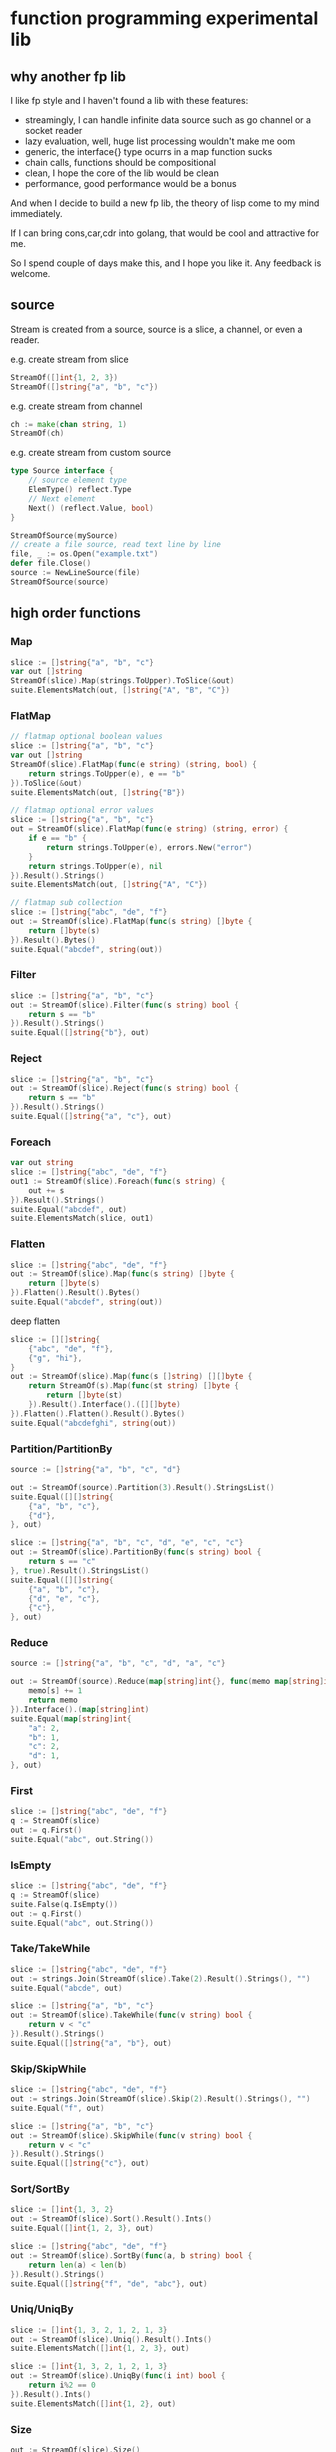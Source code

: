 * function programming experimental lib

** why another fp lib

I like fp style and I haven't found a lib with these features:

- streamingly, I can handle infinite data source such as go channel or a socket reader
- lazy evaluation, well, huge list processing wouldn't make me oom
- generic, the interface{} type ocurrs in a map function sucks
- chain calls, functions should be compositional
- clean, I hope the core of the lib would be clean
- performance, good performance would be a bonus


And when I decide to build a new fp lib, the theory of lisp come to my mind immediately.

If I can bring cons,car,cdr into golang, that would be cool and attractive for me.

So I spend couple of days make this, and I hope you like it. Any feedback is welcome.

** source

Stream is created from a source, source is a slice, a channel, or even a reader.

e.g. create stream from slice

#+begin_src go
StreamOf([]int{1, 2, 3})
StreamOf([]string{"a", "b", "c"})
#+end_src

e.g. create stream from channel

#+begin_src go
ch := make(chan string, 1)
StreamOf(ch)
#+end_src

e.g. create stream from custom source

#+begin_src go
type Source interface {
	// source element type
	ElemType() reflect.Type
	// Next element
	Next() (reflect.Value, bool)
}

StreamOfSource(mySource)
// create a file source, read text line by line
file, _ := os.Open("example.txt")
defer file.Close()
source := NewLineSource(file)
StreamOfSource(source)
#+end_src


** high order functions

*** Map

#+begin_src go
slice := []string{"a", "b", "c"}
var out []string
StreamOf(slice).Map(strings.ToUpper).ToSlice(&out)
suite.ElementsMatch(out, []string{"A", "B", "C"})
#+end_src

*** FlatMap

#+begin_src go
// flatmap optional boolean values
slice := []string{"a", "b", "c"}
var out []string
StreamOf(slice).FlatMap(func(e string) (string, bool) {
	return strings.ToUpper(e), e == "b"
}).ToSlice(&out)
suite.ElementsMatch(out, []string{"B"})

// flatmap optional error values
slice := []string{"a", "b", "c"}
out = StreamOf(slice).FlatMap(func(e string) (string, error) {
	if e == "b" {
		return strings.ToUpper(e), errors.New("error")
	}
	return strings.ToUpper(e), nil
}).Result().Strings()
suite.ElementsMatch(out, []string{"A", "C"})

// flatmap sub collection
slice := []string{"abc", "de", "f"}
out := StreamOf(slice).FlatMap(func(s string) []byte {
	return []byte(s)
}).Result().Bytes()
suite.Equal("abcdef", string(out))
#+end_src

*** Filter

#+begin_src go
slice := []string{"a", "b", "c"}
out := StreamOf(slice).Filter(func(s string) bool {
	return s == "b"
}).Result().Strings()
suite.Equal([]string{"b"}, out)
#+end_src

*** Reject

#+begin_src go
slice := []string{"a", "b", "c"}
out := StreamOf(slice).Reject(func(s string) bool {
	return s == "b"
}).Result().Strings()
suite.Equal([]string{"a", "c"}, out)
#+end_src

*** Foreach

#+begin_src go
var out string
slice := []string{"abc", "de", "f"}
out1 := StreamOf(slice).Foreach(func(s string) {
	out += s
}).Result().Strings()
suite.Equal("abcdef", out)
suite.ElementsMatch(slice, out1)
#+end_src

*** Flatten

#+begin_src go
slice := []string{"abc", "de", "f"}
out := StreamOf(slice).Map(func(s string) []byte {
	return []byte(s)
}).Flatten().Result().Bytes()
suite.Equal("abcdef", string(out))
#+end_src

deep flatten

#+begin_src go
slice := [][]string{
	{"abc", "de", "f"},
	{"g", "hi"},
}
out := StreamOf(slice).Map(func(s []string) [][]byte {
	return StreamOf(s).Map(func(st string) []byte {
		return []byte(st)
	}).Result().Interface().([][]byte)
}).Flatten().Flatten().Result().Bytes()
suite.Equal("abcdefghi", string(out))
#+end_src

*** Partition/PartitionBy

#+begin_src go
source := []string{"a", "b", "c", "d"}

out := StreamOf(source).Partition(3).Result().StringsList()
suite.Equal([][]string{
	{"a", "b", "c"},
	{"d"},
}, out)

slice := []string{"a", "b", "c", "d", "e", "c", "c"}
out := StreamOf(slice).PartitionBy(func(s string) bool {
	return s == "c"
}, true).Result().StringsList()
suite.Equal([][]string{
	{"a", "b", "c"},
	{"d", "e", "c"},
	{"c"},
}, out)
#+end_src

*** Reduce

#+begin_src go
source := []string{"a", "b", "c", "d", "a", "c"}

out := StreamOf(source).Reduce(map[string]int{}, func(memo map[string]int, s string) map[string]int {
	memo[s] += 1
	return memo
}).Interface().(map[string]int)
suite.Equal(map[string]int{
	"a": 2,
	"b": 1,
	"c": 2,
	"d": 1,
}, out)
#+end_src

*** First

#+begin_src go
slice := []string{"abc", "de", "f"}
q := StreamOf(slice)
out := q.First()
suite.Equal("abc", out.String())
#+end_src

*** IsEmpty

#+begin_src go
slice := []string{"abc", "de", "f"}
q := StreamOf(slice)
suite.False(q.IsEmpty())
out := q.First()
suite.Equal("abc", out.String())
#+end_src

*** Take/TakeWhile

#+begin_src go
slice := []string{"abc", "de", "f"}
out := strings.Join(StreamOf(slice).Take(2).Result().Strings(), "")
suite.Equal("abcde", out)

slice := []string{"a", "b", "c"}
out := StreamOf(slice).TakeWhile(func(v string) bool {
	return v < "c"
}).Result().Strings()
suite.Equal([]string{"a", "b"}, out)
#+end_src

*** Skip/SkipWhile

#+begin_src go
slice := []string{"abc", "de", "f"}
out := strings.Join(StreamOf(slice).Skip(2).Result().Strings(), "")
suite.Equal("f", out)

slice := []string{"a", "b", "c"}
out := StreamOf(slice).SkipWhile(func(v string) bool {
	return v < "c"
}).Result().Strings()
suite.Equal([]string{"c"}, out)
#+end_src

*** Sort/SortBy

#+begin_src go
slice := []int{1, 3, 2}
out := StreamOf(slice).Sort().Result().Ints()
suite.Equal([]int{1, 2, 3}, out)

slice := []string{"abc", "de", "f"}
out := StreamOf(slice).SortBy(func(a, b string) bool {
	return len(a) < len(b)
}).Result().Strings()
suite.Equal([]string{"f", "de", "abc"}, out)
#+end_src

*** Uniq/UniqBy

#+begin_src go
slice := []int{1, 3, 2, 1, 2, 1, 3}
out := StreamOf(slice).Uniq().Result().Ints()
suite.ElementsMatch([]int{1, 2, 3}, out)

slice := []int{1, 3, 2, 1, 2, 1, 3}
out := StreamOf(slice).UniqBy(func(i int) bool {
	return i%2 == 0
}).Result().Ints()
suite.ElementsMatch([]int{1, 2}, out)
#+end_src

*** Size

#+begin_src go
out := StreamOf(slice).Size()
suite.Equal(2, out)
#+end_src

*** Contains

#+begin_src go
slice := []string{"abc", "de", "f"}
q := StreamOf(slice)
suite.True(q.Contains("de"))
#+end_src

*** GroupBy

#+begin_src go
slice1 := []string{"abc", "de", "f", "gh"}
q := StreamOf(slice1).Map(strings.ToUpper).GroupBy(func(s string) int {
	return len(s)
}).Result().(map[int][]string)
suite.Equal(map[int][]string{
	1: {"F"},
	2: {"DE", "GH"},
	3: {"ABC"},
}, q)
#+end_src

*** Append/Prepend

#+begin_src go
slice := []string{"abc", "de"}
out := StreamOf(slice).Append("A").Result().Strings()
suite.Equal([]string{"abc", "de", "A"}, out)

slice := []string{"abc", "de"}
out := StreamOf(slice).Prepend("A").Result().Strings()
suite.Equal([]string{"A", "abc", "de"}, out)
#+end_src

** Result

stream transform would not work unless Run/ToSlice/Result is invoked.

*** Run

use Run if you just want stream flows but do not care about the result

#+begin_src go
// the numbers would not print without Run
StreamOf(source).Foreach(func(i int) {
	fmt.Println(i)
}).Run()
#+end_src

*** ToSlice

#+begin_src go
slice := []string{"a", "b", "c"}
var out []string
StreamOf(slice).Map(strings.ToUpper).ToSlice(&out)
suite.ElementsMatch(out, []string{"A", "B", "C"})
#+end_src

*** Result

#+begin_src go
slice := []string{"a", "b", "c"}
q := StreamOf(slice).Map(strings.ToUpper)
out := q.Result().Strings()
suite.ElementsMatch(out, []string{"A", "B", "C"})
#+end_src
